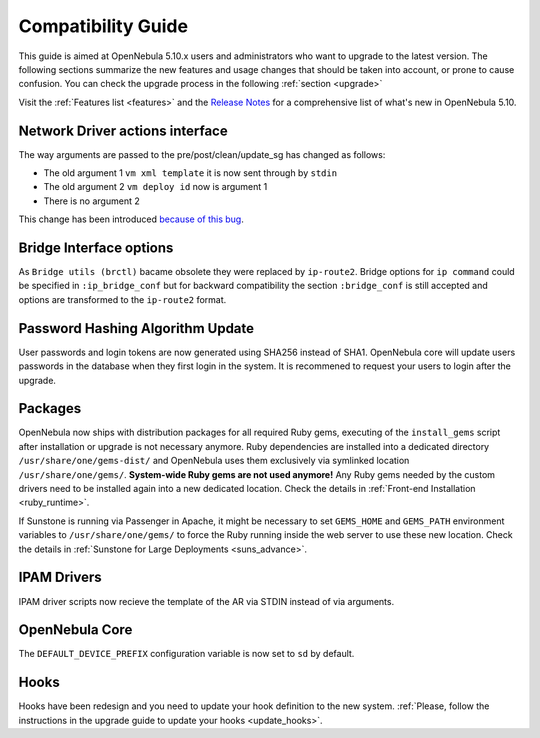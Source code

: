 
.. _compatibility:

====================
Compatibility Guide
====================

This guide is aimed at OpenNebula 5.10.x users and administrators who want to upgrade to the latest version. The following sections summarize the new features and usage changes that should be taken into account, or prone to cause confusion. You can check the upgrade process in the following :ref:`section <upgrade>`

Visit the :ref:`Features list <features>` and the `Release Notes <https://opennebula.org/use/>`__ for a comprehensive list of what's new in OpenNebula 5.10.

Network Driver actions interface
--------------------------------
The way arguments are passed to the pre/post/clean/update_sg has changed as follows:

- The old argument 1 ``vm xml template`` it is now sent through by ``stdin``
- The old argument 2 ``vm deploy id`` now is argument 1
- There is no argument 2

This change has been introduced `because of this bug <https://github.com/OpenNebula/one/issues/2851>`_.

Bridge Interface options
------------------------
As ``Bridge utils (brctl)`` bacame obsolete they were replaced by ``ip-route2``. Bridge options for ``ip command`` could be specified in ``:ip_bridge_conf`` but for backward compatibility the section ``:bridge_conf`` is still accepted and options are transformed to the ``ip-route2`` format.

Password Hashing Algorithm Update
---------------------------------
User passwords and login tokens are now generated using SHA256 instead of SHA1. OpenNebula core will update users passwords
in the database when they first login in the system. It is recommened to request your users to login after the upgrade.

Packages
--------

OpenNebula now ships with distribution packages for all required Ruby gems, executing of the ``install_gems`` script after installation or upgrade is not necessary anymore. Ruby dependencies are installed into a dedicated directory ``/usr/share/one/gems-dist/`` and OpenNebula uses them exclusively via symlinked location ``/usr/share/one/gems/``. **System-wide Ruby gems are not used anymore!** Any Ruby gems needed by the custom drivers need to be installed again into a new dedicated location. Check the details in :ref:`Front-end Installation <ruby_runtime>`.

If Sunstone is running via Passenger in Apache, it might be necessary to set ``GEMS_HOME`` and ``GEMS_PATH`` environment variables to ``/usr/share/one/gems/`` to force the Ruby running inside the web server to use these new location. Check the details in :ref:`Sunstone for Large Deployments <suns_advance>`.

IPAM Drivers
------------

IPAM driver scripts now recieve the template of the AR via STDIN instead of via arguments.

OpenNebula Core
---------------

The ``DEFAULT_DEVICE_PREFIX`` configuration variable is now set to ``sd`` by default.

Hooks
---------------

Hooks have been redesign and you need to update your hook definition to the new system. :ref:`Please, follow the instructions in the upgrade guide to update your hooks <update_hooks>`.
